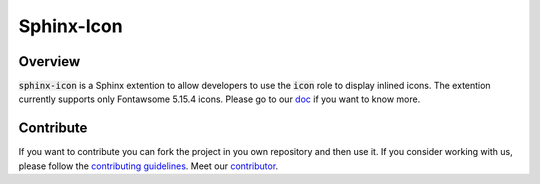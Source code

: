 Sphinx-Icon
===========

.. image:: https://img.shields.io/badge/all_contributors-1-orange.svg?style=flat
    :alt: All contributors
    :target: AUTHORS.rst

.. image:: https://img.shields.io/badge/License-BSD_2--Clause-orange.svg
    :target: LICENSE
    :alt: License: BSD 2-Clause

.. image:: https://badge.fury.io/py/sphinx-icon.svg
    :target: https://badge.fury.io/py/sphinx-icon
    :alt: PyPI version
    
.. image:: https://img.shields.io/pypi/dm/sphinx-icon?color=307CC2&logo=python&logoColor=gainsboro  
    :target: https://pypi.org/project/sphinx-icon/
    :alt: PyPI - Downloads
    
.. image:: https://img.shields.io/pypi/pyversions/sphinx-icon
   :target: https://pypi.org/project/shinx-icon/
   :alt: supported Python version

.. image:: https://github.com/12rambau/sphinx-icon/actions/workflows/unit.yml/badge.svg
    :target: https://github.com/12rambau/sphinx-icon/actions/workflows/unit.yml
    :alt: build

.. image:: https://codecov.io/gh/12rambau/sphinx-icon/branch/main/graph/badge.svg?token=NSdnY0hJpF
    :target: https://codecov.io/gh/12rambau/sphinx-icon
    :alt: Test Coverage
    
.. image:: https://readthedocs.org/projects/sphinx-icon/badge/?version=latest
    :target: https://sphinx-icon.readthedocs.io/en/latest/?badge=latest
    :alt: Documentation Status
    
.. image:: https://img.shields.io/badge/code%20style-black-000000.svg
   :target: https://github.com/psf/black
   :alt: Black badge
   
.. image:: https://img.shields.io/badge/Conventional%20Commits-1.0.0-yellow.svg
   :target: https://conventionalcommits.org
   :alt: conventional commit

Overview
--------

:code:`sphinx-icon` is a Sphinx extention to allow developers to use the :code:`icon` role to display inlined icons. 
The extention currently supports only Fontawsome 5.15.4 icons.
Please go to our `doc <https://sphinx-icon.readthedocs.io/en/latest/>`__ if you want to know more.

Contribute
----------

If you want to contribute you can fork the project in you own repository and then use it. 
If you consider working with us, please follow the `contributing guidelines <https://github.com/12rambau/sphinx-icon/blob/main/CONTRIBUTING.rst>`__. 
Meet our `contributor <https://github.com/12rambau/sphinx-icon/blob/main/AUTHORS.rst>`__. 
